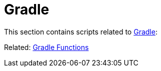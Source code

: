 // SPDX-FileCopyrightText: © 2024 Sebastian Davids <sdavids@gmx.de>
// SPDX-License-Identifier: Apache-2.0
= Gradle

This section contains scripts related to https://gradle.org[Gradle]:

Related: xref:functions/gradle/gradle.adoc[Gradle Functions]
